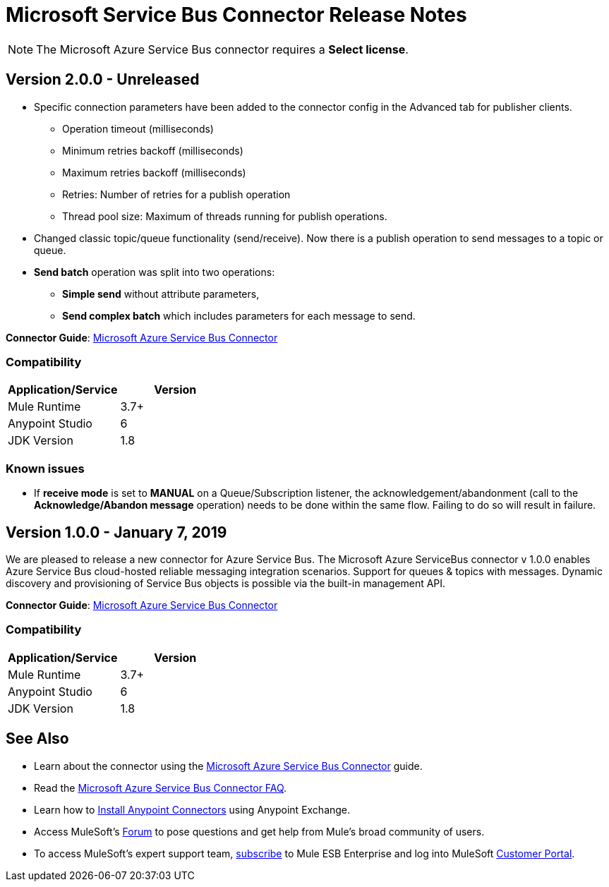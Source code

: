 = Microsoft Service Bus Connector Release Notes
:keywords: release notes, service bus, connector

[NOTE]
The Microsoft Azure Service Bus connector requires a *Select license*.

== Version 2.0.0 - Unreleased

* Specific connection parameters have been added to the connector config in the Advanced tab for publisher clients.
** Operation timeout (milliseconds)
** Minimum retries backoff (milliseconds)
** Maximum retries backoff (milliseconds)
** Retries: Number of retries for a publish operation
** Thread pool size: Maximum of threads running for publish operations.
* Changed classic topic/queue functionality (send/receive). Now there is a publish operation to send messages to a topic or queue.
* *Send batch* operation was split into two operations:
** *Simple send* without attribute parameters,
** *Send complex batch* which includes parameters for each message to send.

*Connector Guide*: link:/mule-user-guide/v/3.8/microsoft-azure-service-bus-connector[Microsoft Azure Service Bus Connector]

=== Compatibility

[%header,cols="2*"]
|===
|Application/Service |Version
|Mule Runtime |3.7+
|Anypoint Studio | 6
|JDK Version| 1.8
|===

=== Known issues

* If *receive mode* is set to **MANUAL** on a Queue/Subscription listener, the acknowledgement/abandonment (call to the **Acknowledge/Abandon message** operation) needs to be done within the same flow. Failing to do so will result in failure.

== Version 1.0.0 - January 7, 2019

We are pleased to release a new connector for Azure Service Bus. The Microsoft Azure ServiceBus connector v 1.0.0 enables Azure Service Bus cloud-hosted reliable messaging integration scenarios. Support for queues & topics with messages. Dynamic discovery and provisioning of Service Bus objects is possible via the built-in management API.

*Connector Guide*: link:/mule-user-guide/v/3.8/microsoft-azure-service-bus-connector[Microsoft Azure Service Bus Connector]

=== Compatibility

[%header,cols="2*"]
|===
|Application/Service |Version
|Mule Runtime |3.7+
|Anypoint Studio | 6
|JDK Version| 1.8
|===

== See Also

* Learn about the connector using the link:/mule-user-guide/v/3.8/microsoft-azure-service-bus-connector[Microsoft Azure Service Bus Connector] guide.
* Read the link:/mule-user-guide/v/3.8/microsoft-azure-service-bus-connector-faq[Microsoft Azure Service Bus Connector FAQ].
* Learn how to link:/getting-started/anypoint-exchange[Install Anypoint Connectors] using Anypoint Exchange.
* Access MuleSoft’s link:http://forums.mulesoft.com[Forum] to pose questions and get help from Mule’s broad community of users.
* To access MuleSoft’s expert support team, link:https://www.mulesoft.com/support-and-services/mule-esb-support-license-subscription[subscribe] to Mule ESB Enterprise and log into MuleSoft http://www.mulesoft.com/support-login[Customer Portal].
